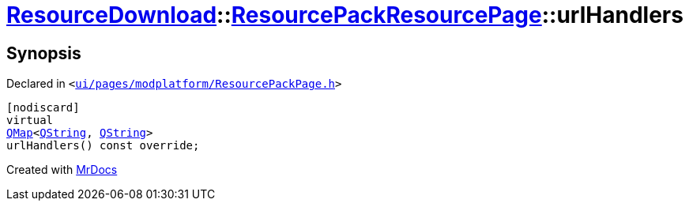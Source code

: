 [#ResourceDownload-ResourcePackResourcePage-urlHandlers]
= xref:ResourceDownload.adoc[ResourceDownload]::xref:ResourceDownload/ResourcePackResourcePage.adoc[ResourcePackResourcePage]::urlHandlers
:relfileprefix: ../../
:mrdocs:


== Synopsis

Declared in `&lt;https://github.com/PrismLauncher/PrismLauncher/blob/develop/ui/pages/modplatform/ResourcePackPage.h#L41[ui&sol;pages&sol;modplatform&sol;ResourcePackPage&period;h]&gt;`

[source,cpp,subs="verbatim,replacements,macros,-callouts"]
----
[nodiscard]
virtual
xref:QMap.adoc[QMap]&lt;xref:QString.adoc[QString], xref:QString.adoc[QString]&gt;
urlHandlers() const override;
----



[.small]#Created with https://www.mrdocs.com[MrDocs]#
